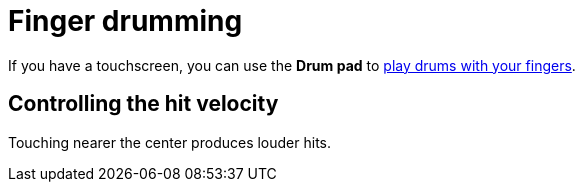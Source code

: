= Finger drumming

If you have a touchscreen, you can use the *Drum pad* to https://www.youtube.com/watch?v=CHarkZrQH34:[play drums with your fingers].

== Controlling the hit velocity

Touching nearer the center produces louder hits.
